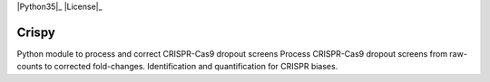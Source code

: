 .. -*- mode: rst -*-

|Python35|_ |License|_

.. |Python35| image:: https://img.shields.io/badge/python-3.5-blue.svg

.. |License| image:: https://img.shields.io/badge/license-BSD-blue.svg
   :alt: BSD License
   :target: https://github.com/EmanuelGoncalves/crispy/LICENSE

Crispy
============


Python module to process and correct CRISPR-Cas9 dropout screens
Process CRISPR-Cas9 dropout screens from raw-counts to corrected fold-changes. Identification and quantification for CRISPR biases.
